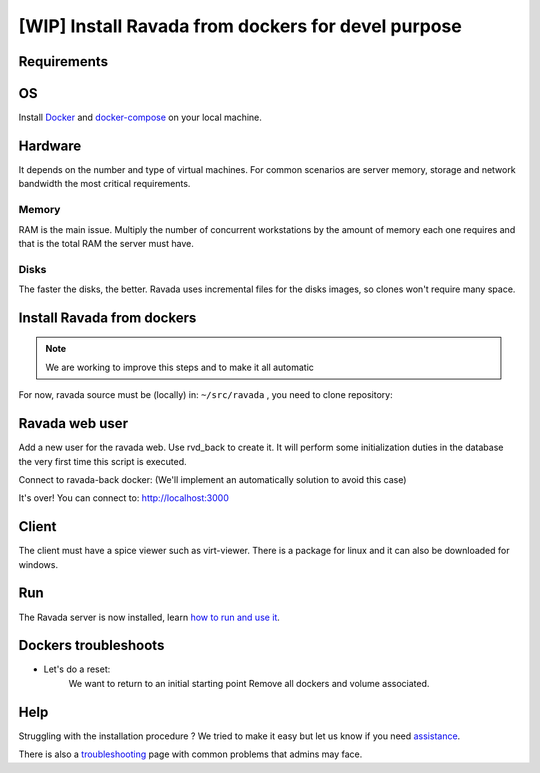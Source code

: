 [WIP] Install Ravada from dockers for devel purpose
===================================================

Requirements
------------

OS
--

Install `Docker <https://docs.docker.com/v17.12/install/>`_ and `docker-compose <https://docs.docker.com/compose/install/>`_ on your local machine.

Hardware
--------

It depends on the number and type of virtual machines. For common scenarios are server memory, storage and network bandwidth the most critical requirements.

Memory
~~~~~~

RAM is the main issue. Multiply the number of concurrent workstations by
the amount of memory each one requires and that is the total RAM the server
must have.

Disks
~~~~~

The faster the disks, the better. Ravada uses incremental files for the
disks images, so clones won't require many space.

Install Ravada from dockers
---------------------------

.. note :: 
   We are working to improve this steps and to make it all automatic

For now, ravada source must be (locally) in: ``~/src/ravada`` , you need to clone repository:

.. prompt:: bash $

   cd ~
   mkdir src
   git clone https://github.com/UPC/ravada.git
   git checkout 369_dockers 
   cd dockerfy
   
.. prompt:: bash $

   cd dockerfy
   docker-compose pull
   docker-compose up -d


Ravada web user
---------------

Add a new user for the ravada web. Use rvd\_back to create it. It will perform some initialization duties in the database the very first time this script is executed.

Connect to ravada-back docker: (We'll implement an automatically solution to avoid this case)

.. prompt:: bash $

   ~/src/ravada/dockerfy> docker exec -it ravada-back bash
   root@6c3089f22e77:/ravada# bin/rvd_back.pl --add-user admin
   admin password: acme
   is admin ? : [y/n] y

It's over!
You can connect to: http://localhost:3000

Client
------

The client must have a spice viewer such as virt-viewer. There is a
package for linux and it can also be downloaded for windows.

Run
---

The Ravada server is now installed, learn
`how to run and use it <http://ravada.readthedocs.io/en/latest/docs/production.html>`__.

Dockers troubleshoots
---------------------

* Let's do a reset:
   We want to return to an initial starting point
   Remove all dockers and volume associated.
   
.. prompt:: bash $

   $ docker-compose rm -s -v
   Stopping ravada-back  ... done
   Stopping ravada-front ... done
   Stopping ravada-mysql ... done
   Going to remove ravada-back, ravada-front, ravada-mysql
   Are you sure? [yN] y
   Removing ravada-back  ... done
   Removing ravada-front ... done
   Removing ravada-mysql ... done

Help
----

Struggling with the installation procedure ? We tried to make it easy but
let us know if you need `assistance <http://ravada.upc.edu/#help>`__.

There is also a `troubleshooting <troubleshooting.html>`__ page with common problems that
admins may face.

  

